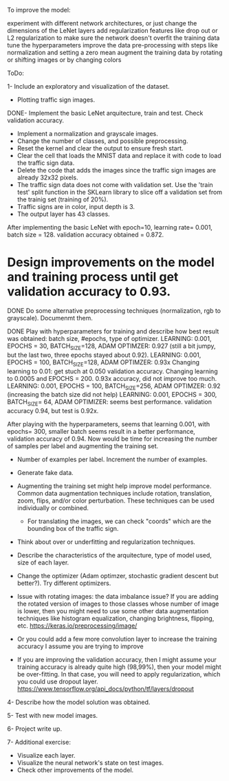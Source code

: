 To improve the model:

experiment with different network architectures, or just change the dimensions of the LeNet layers
add regularization features like drop out or L2 regularization to make sure the network doesn't overfit the training data
tune the hyperparameters
improve the data pre-processing with steps like normalization and setting a zero mean
augment the training data by rotating or shifting images or by changing colors


ToDo:

1- Include an exploratory and visualization of the dataset.
  - Plotting traffic sign images.

DONE- Implement the basic LeNet arquitecture, train and test. Check validation accuracy.
  - Implement a normalization and grayscale images.
  - Change the number of classes, and possible preprocessing.
  - Reset the kernel and clear the output to ensure fresh start.
  - Clear the cell that loads the MNIST data and replace it with code to load the traffic sign data.
  - Delete the code that adds the images since the traffic sign images are already 32x32 pixels.
  - The traffic sign data does not come with validation set. Use the 'train test' split function in the SKLearn library to slice off a validation set from the trainig set (training of 20%).
  - Traffic signs are in color, input depth is 3.
  - The output layer has 43 classes.

After implementing the basic LeNet with epoch=10, learning rate= 0.001, batch size = 128. validation accuracy obtained = 0.872.

* Design improvements on the model and training process until get validation accuracy to 0.93.
    DONE Do some alternative preprocessing techniques (normalization, rgb to grayscale). Documenmt them.

    DONE Play with hyperparameters for training and describe how best result was obtained: batch size, #epochs, type of optimizer.
      LEARNING: 0.001, EPOCHS = 30, BATCH_SIZE=128, ADAM OPTIMZER: 0.927 (still a bit jumpy, but the last two, three epochs stayed about 0.92).
      LEARNING: 0.001, EPOCHS = 100, BATCH_SIZE=128, ADAM OPTIMZER: 0.93x
      Changing learning to 0.01: get stuch at 0.050 validation accuracy.
      Changing learning to 0.0005 and EPOCHS = 200. 0.93x accuracy, did not improve too much.
      LEARNING: 0.001, EPOCHS = 100, BATCH_SIZE=256, ADAM OPTIMZER: 0.92 (increasing the batch size did not help)
      LEARNING: 0.001, EPOCHS = 300, BATCH_SIZE= 64, ADAM OPTIMIZER: seems best performance. validation accuracy 0.94, but test is 0.92x.

      After playing with the hyperparameters, seems that learning 0.001, with epochs= 300, smaller batch seems result in a better performance, validation accuracy of 0.94.
      Now would be time for increasing the number of samples per label and augmenting the training set.

  * Number of examples per label. Increment the number of examples.
  * Generate fake data.
  * Augmenting the training set might help improve model performance. Common data augmentation techniques include rotation, translation, zoom, flips, and/or color perturbation. These techniques can be used individually or combined.
      - For translating the images, we can check "coords" which are the bounding box of the traffic sign.

  - Think about over or underfitting and regularization techniques.
  - Describe the characteristics of the arquitecture, type of model used, size of each layer.
  - Change the optimizer (Adam optimzer, stochastic gradient descent but better?). Try different optimizers.

  - Issue with rotating images: the data imbalance issue? If you are adding the rotated version of images to those classes whose number of image is lower, then you might need to use some other data augmentation techniques like histogram equalization, changing brightness, flipping, etc. https://keras.io/preprocessing/image/
  - Or you could add a few more convolution layer to increase the training accuracy I assume you are trying to improve
  - If you are improving the validation accuracy, then I might assume your training accuracy is already quite high (98,99%), then your model might be over-fitting. In that case, you will need to apply regularization, which you could use dropout layer. https://www.tensorflow.org/api_docs/python/tf/layers/dropout

4- Describe how the model solution was obtained.

5- Test with new model images.

6- Project write up.

7- Additional exercise:
  - Visualize each layer.
  - Visualize the neural network's state on test images.
  - Check other improvements of the model.
